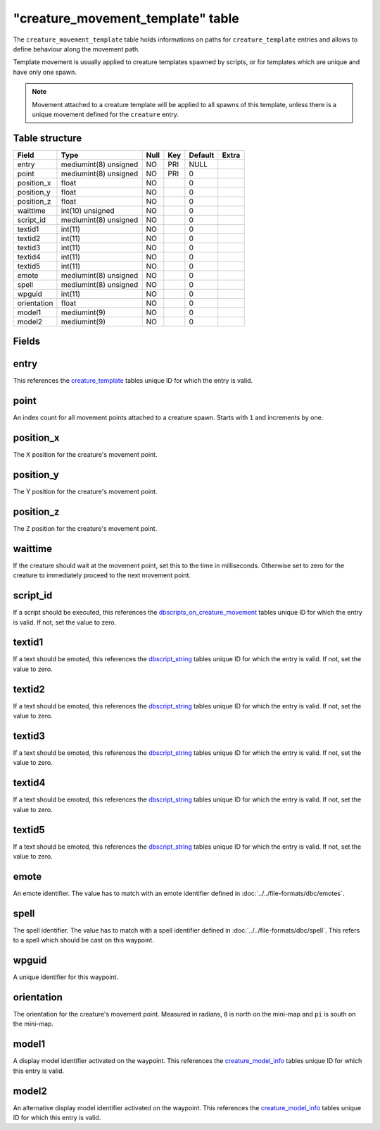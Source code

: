 .. _db-world-creature-movement-template:

====================================
"creature\_movement\_template" table
====================================

The ``creature_movement_template`` table holds informations on paths for
``creature_template`` entries and allows to define behaviour along the
movement path.

Template movement is usually applied to creature templates spawned by
scripts, or for templates which are unique and have only one spawn.

.. note::

    Movement attached to a creature template will be applied to
    all spawns of this template, unless there is a unique movement defined
    for the ``creature`` entry.

Table structure
---------------

+---------------+-------------------------+--------+-------+-----------+---------+
| Field         | Type                    | Null   | Key   | Default   | Extra   |
+===============+=========================+========+=======+===========+=========+
| entry         | mediumint(8) unsigned   | NO     | PRI   | NULL      |         |
+---------------+-------------------------+--------+-------+-----------+---------+
| point         | mediumint(8) unsigned   | NO     | PRI   | 0         |         |
+---------------+-------------------------+--------+-------+-----------+---------+
| position\_x   | float                   | NO     |       | 0         |         |
+---------------+-------------------------+--------+-------+-----------+---------+
| position\_y   | float                   | NO     |       | 0         |         |
+---------------+-------------------------+--------+-------+-----------+---------+
| position\_z   | float                   | NO     |       | 0         |         |
+---------------+-------------------------+--------+-------+-----------+---------+
| waittime      | int(10) unsigned        | NO     |       | 0         |         |
+---------------+-------------------------+--------+-------+-----------+---------+
| script\_id    | mediumint(8) unsigned   | NO     |       | 0         |         |
+---------------+-------------------------+--------+-------+-----------+---------+
| textid1       | int(11)                 | NO     |       | 0         |         |
+---------------+-------------------------+--------+-------+-----------+---------+
| textid2       | int(11)                 | NO     |       | 0         |         |
+---------------+-------------------------+--------+-------+-----------+---------+
| textid3       | int(11)                 | NO     |       | 0         |         |
+---------------+-------------------------+--------+-------+-----------+---------+
| textid4       | int(11)                 | NO     |       | 0         |         |
+---------------+-------------------------+--------+-------+-----------+---------+
| textid5       | int(11)                 | NO     |       | 0         |         |
+---------------+-------------------------+--------+-------+-----------+---------+
| emote         | mediumint(8) unsigned   | NO     |       | 0         |         |
+---------------+-------------------------+--------+-------+-----------+---------+
| spell         | mediumint(8) unsigned   | NO     |       | 0         |         |
+---------------+-------------------------+--------+-------+-----------+---------+
| wpguid        | int(11)                 | NO     |       | 0         |         |
+---------------+-------------------------+--------+-------+-----------+---------+
| orientation   | float                   | NO     |       | 0         |         |
+---------------+-------------------------+--------+-------+-----------+---------+
| model1        | mediumint(9)            | NO     |       | 0         |         |
+---------------+-------------------------+--------+-------+-----------+---------+
| model2        | mediumint(9)            | NO     |       | 0         |         |
+---------------+-------------------------+--------+-------+-----------+---------+

Fields
------

entry
-----

This references the `creature\_template <creature_template>`__ tables
unique ID for which the entry is valid.

point
-----

An index count for all movement points attached to a creature spawn.
Starts with ``1`` and increments by one.

position\_x
-----------

The X position for the creature's movement point.

position\_y
-----------

The Y position for the creature's movement point.

position\_z
-----------

The Z position for the creature's movement point.

waittime
--------

If the creature should wait at the movement point, set this to the time
in milliseconds. Otherwise set to zero for the creature to immediately
proceed to the next movement point.

script\_id
----------

If a script should be executed, this references the
`dbscripts\_on\_creature\_movement <dbscripts_on_creature_movement>`__
tables unique ID for which the entry is valid. If not, set the value to
zero.

textid1
-------

If a text should be emoted, this references the
`dbscript\_string <dbscript_string>`__ tables unique ID for which the
entry is valid. If not, set the value to zero.

textid2
-------

If a text should be emoted, this references the
`dbscript\_string <dbscript_string>`__ tables unique ID for which the
entry is valid. If not, set the value to zero.

textid3
-------

If a text should be emoted, this references the
`dbscript\_string <dbscript_string>`__ tables unique ID for which the
entry is valid. If not, set the value to zero.

textid4
-------

If a text should be emoted, this references the
`dbscript\_string <dbscript_string>`__ tables unique ID for which the
entry is valid. If not, set the value to zero.

textid5
-------

If a text should be emoted, this references the
`dbscript\_string <dbscript_string>`__ tables unique ID for which the
entry is valid. If not, set the value to zero.

emote
-----

An emote identifier. The value has to match with an emote identifier
defined in :doc:`../../file-formats/dbc/emotes`.

spell
-----

The spell identifier. The value has to match with a spell identifier
defined in :doc:`../../file-formats/dbc/spell`. This refers to a spell
which should be cast on this waypoint.

wpguid
------

A unique identifier for this waypoint.

orientation
-----------

The orientation for the creature's movement point. Measured in radians,
``0`` is north on the mini-map and ``pi`` is south on the mini-map.

model1
------

A display model identifier activated on the waypoint. This references
the `creature\_model\_info <creature_model_info>`__ tables unique ID for
which this entry is valid.

model2
------

An alternative display model identifier activated on the waypoint. This
references the `creature\_model\_info <creature_model_info>`__ tables
unique ID for which this entry is valid.
